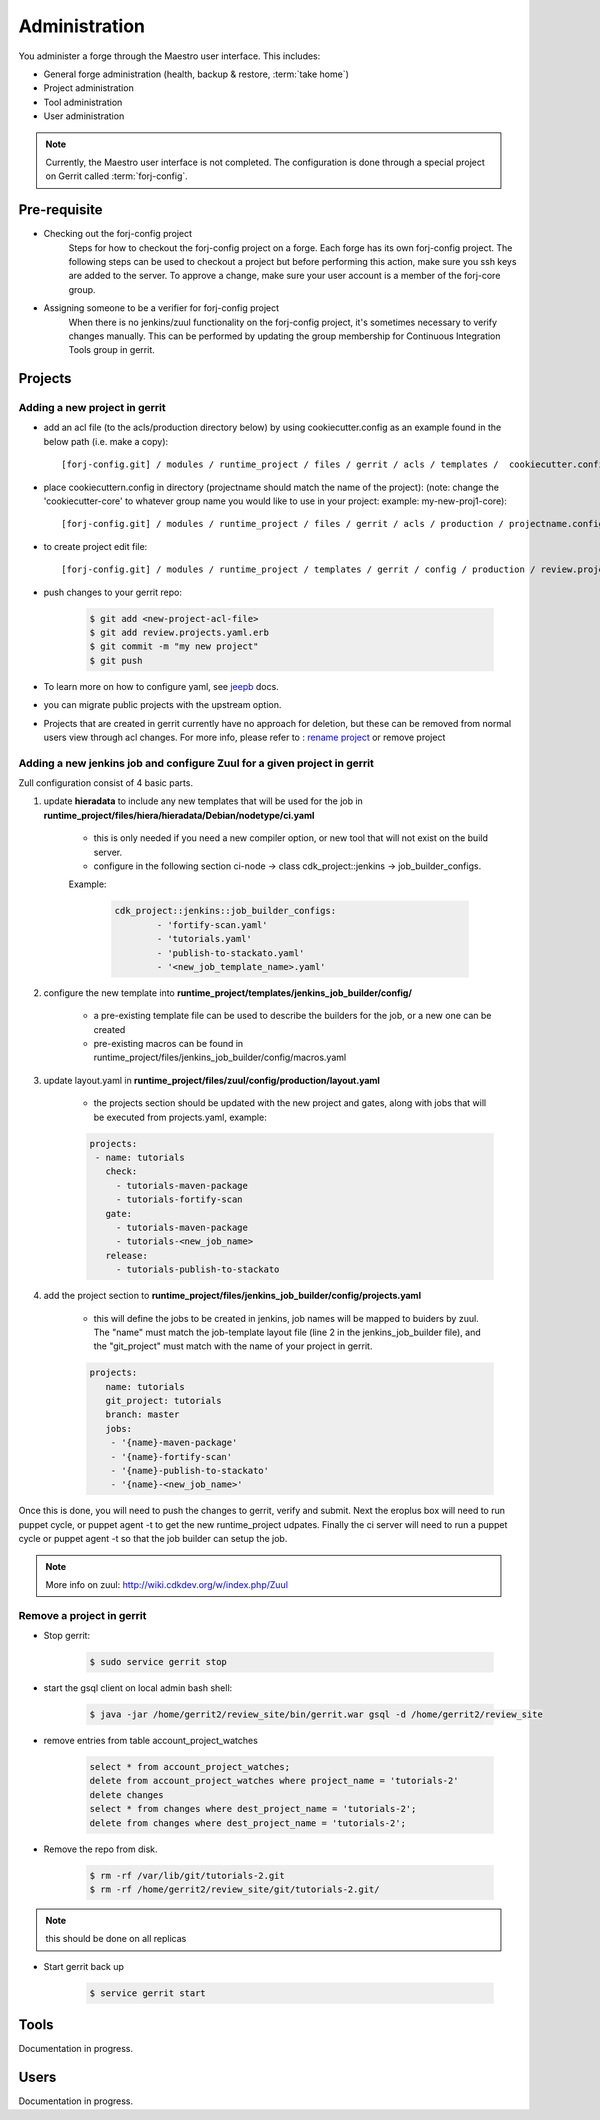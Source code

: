 Administration
==============

You administer a forge through the Maestro user interface. This includes:

* General forge administration (health, backup & restore, :term:`take home`)
* Project administration
* Tool administration 
* User administration

.. note::
	Currently, the Maestro user interface is not completed. The configuration is done through a special project on Gerrit called :term:`forj-config`.

Pre-requisite
-------------

* Checking out the forj-config project
	Steps for how to checkout the forj-config project on a forge. Each forge has its own forj-config project. 
	The following steps can be used to checkout a project but before performing this action, make sure you ssh keys are added to the server. To approve a change, make sure your user account is a member of the forj-core group.

* Assigning someone to be a verifier for forj-config project
	When there is no jenkins/zuul functionality on the forj-config project, it's sometimes necessary to verify changes manually. This can be performed by updating the group membership for Continuous Integration Tools group in gerrit.


Projects
--------

Adding a new project in gerrit
******************************

* add an acl file (to the acls/production directory below) by using cookiecutter.config as an example found in the below path (i.e. make a copy)::

	[forj-config.git] / modules / runtime_project / files / gerrit / acls / templates /  cookiecutter.config

* place cookiecuttern.config in directory (projectname should match the name of the project): (note: change the 'cookiecutter-core' to whatever group name you would like to use in your project: example: my-new-proj1-core)::

	[forj-config.git] / modules / runtime_project / files / gerrit / acls / production / projectname.config

* to create project edit file::

	[forj-config.git] / modules / runtime_project / templates / gerrit / config / production / review.projects.yaml.erb

* push changes to your gerrit repo:

	.. sourcecode:: console

		$ git add <new-project-acl-file>
		$ git add review.projects.yaml.erb
		$ git commit -m "my new project"
		$ git push 

* To learn more on how to configure yaml, see `jeepb <http://ci.openstack.org/jeepyb.html>`_ docs.
* you can migrate public projects with the upstream option.
* Projects that are created in gerrit currently have no approach for deletion, but these can be removed from normal users view through acl changes. For more info, please refer to : `rename project <http://ci.openstack.org/gerrit.html#renaming-a-project>`_ or remove project


Adding a new jenkins job and configure Zuul for a given project in gerrit
*************************************************************************
Zull configuration consist of 4 basic parts.

1. update **hieradata** to include any new templates that will be used for the job in **runtime_project/files/hiera/hieradata/Debian/nodetype/ci.yaml**

	* this is only needed if you need a new compiler option, or new tool that will not exist on the build server.

	* configure in the following section ci-node -> class cdk_project::jenkins -> job_builder_configs. 

	Example:

		.. sourcecode:: yaml

			cdk_project::jenkins::job_builder_configs:
				- 'fortify-scan.yaml'
				- 'tutorials.yaml'
				- 'publish-to-stackato.yaml'
				- '<new_job_template_name>.yaml'

2. configure the new template into **runtime_project/templates/jenkins_job_builder/config/**

	* a pre-existing template file can be used to describe the builders for the job, or a new one can be created

	* pre-existing macros can be found in runtime_project/files/jenkins_job_builder/config/macros.yaml

3. update layout.yaml in **runtime_project/files/zuul/config/production/layout.yaml**

	* the projects section should be updated with the new project and gates, along with jobs that will be executed from projects.yaml, example:

	.. sourcecode:: yaml

		projects:
		 - name: tutorials
		   check:
		     - tutorials-maven-package
		     - tutorials-fortify-scan
		   gate:
		     - tutorials-maven-package
		     - tutorials-<new_job_name>
		   release:
		     - tutorials-publish-to-stackato


4. add the project section to **runtime_project/files/jenkins_job_builder/config/projects.yaml**

	* this will define the jobs to be created in jenkins, job names will be mapped to buiders by zuul. The "name" must match the job-template layout file (line 2 in the jenkins_job_builder file), and the "git_project" must match with the name of your project in gerrit.

	.. sourcecode:: yaml

		projects:
		   name: tutorials
		   git_project: tutorials
		   branch: master
		   jobs:
		    - '{name}-maven-package'
		    - '{name}-fortify-scan'
		    - '{name}-publish-to-stackato'
		    - '{name}-<new_job_name>'

Once this is done, you will need to push the changes to gerrit, verify and submit. Next the eroplus box will need to run puppet cycle, or puppet agent -t to get the new runtime_project udpates. Finally the ci server will need to run a puppet cycle or puppet agent -t so that the job builder can setup the job.

.. Note:: More info on zuul: `http://wiki.cdkdev.org/w/index.php/Zuul <http://wiki.cdkdev.org/w/index.php/Zuul>`_


Remove a project in gerrit
**************************

* Stop gerrit:

	.. sourcecode:: console

		$ sudo service gerrit stop

* start the gsql client on local admin bash shell:

	.. sourcecode:: console

		$ java -jar /home/gerrit2/review_site/bin/gerrit.war gsql -d /home/gerrit2/review_site

* remove entries from table account_project_watches

	.. sourcecode:: sql

		select * from account_project_watches;
		delete from account_project_watches where project_name = 'tutorials-2'
		delete changes
		select * from changes where dest_project_name = 'tutorials-2';
		delete from changes where dest_project_name = 'tutorials-2';

* Remove the repo from disk.

	.. sourcecode:: console

		$ rm -rf /var/lib/git/tutorials-2.git
		$ rm -rf /home/gerrit2/review_site/git/tutorials-2.git/

.. Note:: this should be done on all replicas

* Start gerrit back up

	.. sourcecode:: console

		$ service gerrit start


Tools
-----
Documentation in progress.

Users
-----
Documentation in progress.